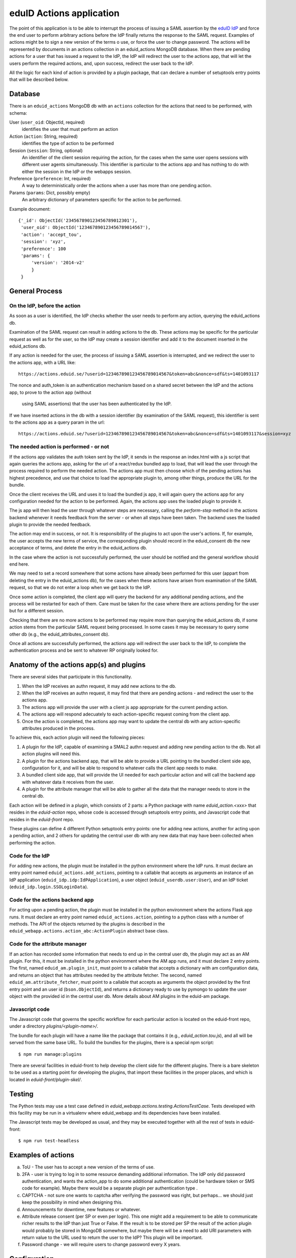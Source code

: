 eduID Actions application
+++++++++++++++++++++++++

The point of this application is to be able to interrupt the process
of issuing a SAML assertion by the 
`eduID IdP <https://github.com/SUNET/eduid-IdP>`_ and force the end user
to perform arbitrary actions before the IdP finally returns the response
to the SAML request. Examples of actions might be to sign a new version
of the terms o use, or force the user to change password.
The actions will be represented by documents in an actions collection
in an eduid_actions MongoDB database.
When there are pending actions for a user that has issued a request to the
IdP, the IdP will redirect the user to the actions app,
that will let the users perform the required actions, and, upon success,
redirect the user back to the IdP.

All the logic for each kind of action is provided by a plugin package,
that can declare a number of setuptools entry points that will be
described below.

Database
========

There is an ``eduid_actions`` MongoDB db with an ``actions`` collection
for the actions that need to be performed, with schema:

User (``user_oid``: ObjectId, required)
   identifies the user that must perform an action

Action (``action``: String, required)
   identifies the type of action to be performed

Session (``session``: String, optional)
   An identifier of the client session requiring the action,
   for the cases when the same user opens sessions with different
   user agents simultaneously. This identifier is particular to the actions app
   and has nothing to do with either the session in the IdP or the webapps
   session.

Preference (``preference``: Int, required)
   A way to deterministically order the actions when a user has
   more than one pending action.

Params (``params``: Dict, possibly empty)
   An arbitrary dictionary of parameters specific for the action to be
   performed.

Example document::
  
   {'_id': ObjectId('234567890123456789012301'),
    'user_oid': ObjectId('123467890123456789014567'),
    'action': 'accept_tou',
    'session': 'xyz',
    'preference': 100
    'params': {
        'version': '2014-v2'
        }
    }

General Process
===============

On the IdP, before the action
-----------------------------

As soon as a user is identified, the IdP checks whether the user needs to
perform any action, querying the eduid_actions db.

Examination of the SAML request can result in adding actions to the db.  These
actions may be specific for the particular request as well as for the user, so
the IdP may create a session identifier and add it to the document inserted in
the eduid_actions db.

If any action is needed for the user, the process of issuing a SAML assertion
is interrupted, and we redirect the user to the actions app, with a URL like::

   https://actions.eduid.se/?userid=123467890123456789014567&token=abc&nonce=sdf&ts=1401093117

The nonce and auth_token is an authentication mechanism based on a shared
secret between the IdP and the actions app, to prove to the action app (without
    using SAML assertions) that the user has been authenticated by the IdP.

If we have inserted actions in the db with a session identifier (by examination
of the SAML request), this identifier is sent to the actions app as a query
param in the url::

   https://actions.eduid.se/?userid=123467890123456789014567&token=abc&nonce=sdf&ts=1401093117&session=xyz

The needed action is performed - or not
---------------------------------------

If the actions app validates the auth token sent by the IdP, it sends in the
response an index.html with a js script that again queries the actions app,
asking for the url of a react/redux bundled app to load, that will
lead the user through the process required to perform the needed action. The
actions app must then choose which of the pending actions has highest
precedence, and use that choice to load the appropriate plugin to, among other
things, produce the URL for the bundle.

Once the client receives the URL and uses it to load the bundled js app, it
will again query the actions app for any configuration needed for the action to
be performed. Again, the actions app uses the loaded plugin to provide it.

The js app will then lead the user through whatever steps are necessary,
calling the `perform-step` method in the actions backend whenever it needs
feedback from the server - or when all steps have been taken. The backend uses
the loaded plugin to provide the needed feedback.

The action may end in success, or not. It is responsibility of the plugins to
act upon the user's actions. If, for example, the user accepts the new terms of
service, the corresponding plugin should record in the eduid_consent db the new
acceptance of terms, and delete the entry in the eduid_actions db.
   
In the case where the action is not successfully performed, the user should be
notified and the general workflow should end here.

We may need to set a record somewhere that some actions have already been
performed for this user (appart from deleting the entry in the eduid_actions
db), for the cases when these actions have arisen from examination of the
SAML request, so that we do not enter a loop when we get back to the IdP.

Once some action is completed, the client app will query the backend for any
additional pending actions, and the process will be restarted for each of them.
Care must be taken for the case where there are actions pending for the user
but for a different session.

Checking that there are no more actions to be performed may require more than
querying the eduid_actions db, if some action stems from the particular SAML
request being processed. In some cases it may be necessary to query some other
db (e.g., the eduid_attributes_consent db).

Once all actions are successfully performed, the actions app will redirect the
user back to the IdP, to complete the authentication process and be sent to
whatever RP originally looked for.

Anatomy of the actions app(s) and plugins
=========================================

There are several sides that participate in this functionality.

1. When the IdP receives an authn request, it may add new actions to the db.

2. When the IdP receives an authn request, it may find that there are pending
   actions - and redirect the user to the actions app.

3. The actions app will provide the user with a client js app appropriate for
   the current pending action.

4. The actions app will respond adecuately to each action-specific request
   coming from the client app.

5. Once the action is completed, the actions app may want to update the central
   db with any action-specific attributes produced in the process.

To achieve this, each action plugin will need the following pieces:

1. A plugin for the IdP, capable of examining a SMAL2 authn request and adding
   new pending action to the db. Not all action plugins will need this.

2. A plugin for the actions backend app, that will be able to provide a URL
   pointing to the bundled client side app, configuration for it, and will be
   able to respond to whatever calls the client app needs to make.

3. A bundled client side app, that will provide the UI needed for each
   particular action and will call the backend app with whatever data it
   receives from the user.

4. A plugin for the attribute manager that will be able to gather all the data
   that the manager needs to store in the central db.

Each action will be defined in a plugin, which consists of 2 parts: a Python
package with name `eduid_action.<xxx>` that resides in the `eduid-action` repo,
whose code is accessed through setuptools entry points, and Javascript code
that resides in the `eduid-front` repo.

These plugins can define 4 different Python setuptools entry points:
one for adding new actions, another for acting upon a pending action, and
2 others for updating the central user db with any new data that may have
been collected when performing the action.

Code for the IdP
----------------

For adding new actions, the plugin must be installed in the python environment
where the IdP runs. It must declare an entry point named
``eduid_actions.add_actions``, pointing to a callable that accepts as arguments
an instance of an IdP application (``eduid_idp.idp:IdPApplication``), a user
object (``eduid_userdb.user:User``), and an IdP ticket
(``eduid_idp.login.SSOLoginData``).

Code for the actions backend app
--------------------------------

For acting upon a pending action, the plugin must be installed in the python
environment where the actions Flask app runs. It must declare an entry point
named ``eduid_actions.action``, pointing to a python class with a number of
methods. The API of the objects returned by the plugins is described in the
``eduid_webapp.actions.action_abc:ActionPlugin`` abstract base class.

Code for the attribute manager
------------------------------

If an action has recorded some information that needs to end up in the central
user db, the plugin may act as an AM plugin. For this, it must be installed in
the python environment where the AM app runs, and it must declare 2 entry
points. The first, named ``eduid_am.plugin_init``, must point to a callable
that accepts a dictionary with am configuration data, and returns an object
that has attributes needed by the attribute fetcher. The second, named
``eduid_am.attribute_fetcher``, must point to a callable that accepts as
arguments the object provided by the first entry point and an user id
(``bson.ObjectId``), and returns a dictionary ready to use by pymongo to update
the user object with the provided id in the central user db.
More details about AM plugins in the eduid-am package.

Javascript code
---------------

The Javascript code that governs the specific workflow for each particular
action is located on the eduid-front repo, under a directory
`plugins/<plugin-name>/`.

The bundle for each plugin will have a name like the package that contains it
(e.g., `eduid_action.tou.js`), and all will be served from the same base URL.
To build the bundles for the plugins, there is a special npm script::

  $ npm run manage:plugins

There are several facilities in eduid-front to help develop the client side for
the different plugins. There is a bare skeleton to be used as a starting point
for developing the plugins, that import these facilities in the proper places,
and which is located in `eduid-front/plugin-skel/`.

Testing
=======

The Python tests may use a test case defined in
`eduid_webapp.actions.testing.ActionsTestCase`. Tests developed with this
facility may be run in a virtualenv where eduid_webapp and its dependencies
have been installed.

The Javascript tests may be developed as usual, and they may be executed
together with all the rest of tests in eduid-front::

  $ npm run test-headless


Examples of actions
===================

a. ToU - The user has to accept a new version of the terms of use.

b. 2FA - user is trying to log in to some resource demanding additional
   information. The IdP only did password authentication, and wants the
   action_app to do some additional authentication (could be hardware token or
   SMS code for example). Maybe there would be a separate plugin per
   authentication type .

c. CAPTCHA - not sure one wants to captcha after verifying the password was
   right, but perhaps... we should just keep the possibility in mind when
   designing this.

d. Announcements for downtime, new features or whatever.

e. Attribute release consent (per SP or even per login). This one might add a
   requirement to be able to communicate richer results to the IdP than just True
   or False. If the result is to be stored per SP the result of the action plugin
   would probably be stored in MongoDB somewhere, but maybe there will be a need
   to add URI parameters with return value to the URL used to return the user to
   the IdP? This plugin will be important.

f. Password change - we will require users to change password every X years.

Configuration
=============

The configuration parameters needed for the backend actions app are:

TOKEN_LOGIN_SHARED_KEY
    A string to be shared with the IdP, used to authenticate the request.

IDP_URL
    The URL of the IdP, where the app will redirect the user once there are no
    more pending actions

BUNDLES_URL
    The base URL from which js bundles are served.

There is an `actions` section in the configuration for etcd that can hold these
settings, and any additional setting needed by any particular action plugin.
